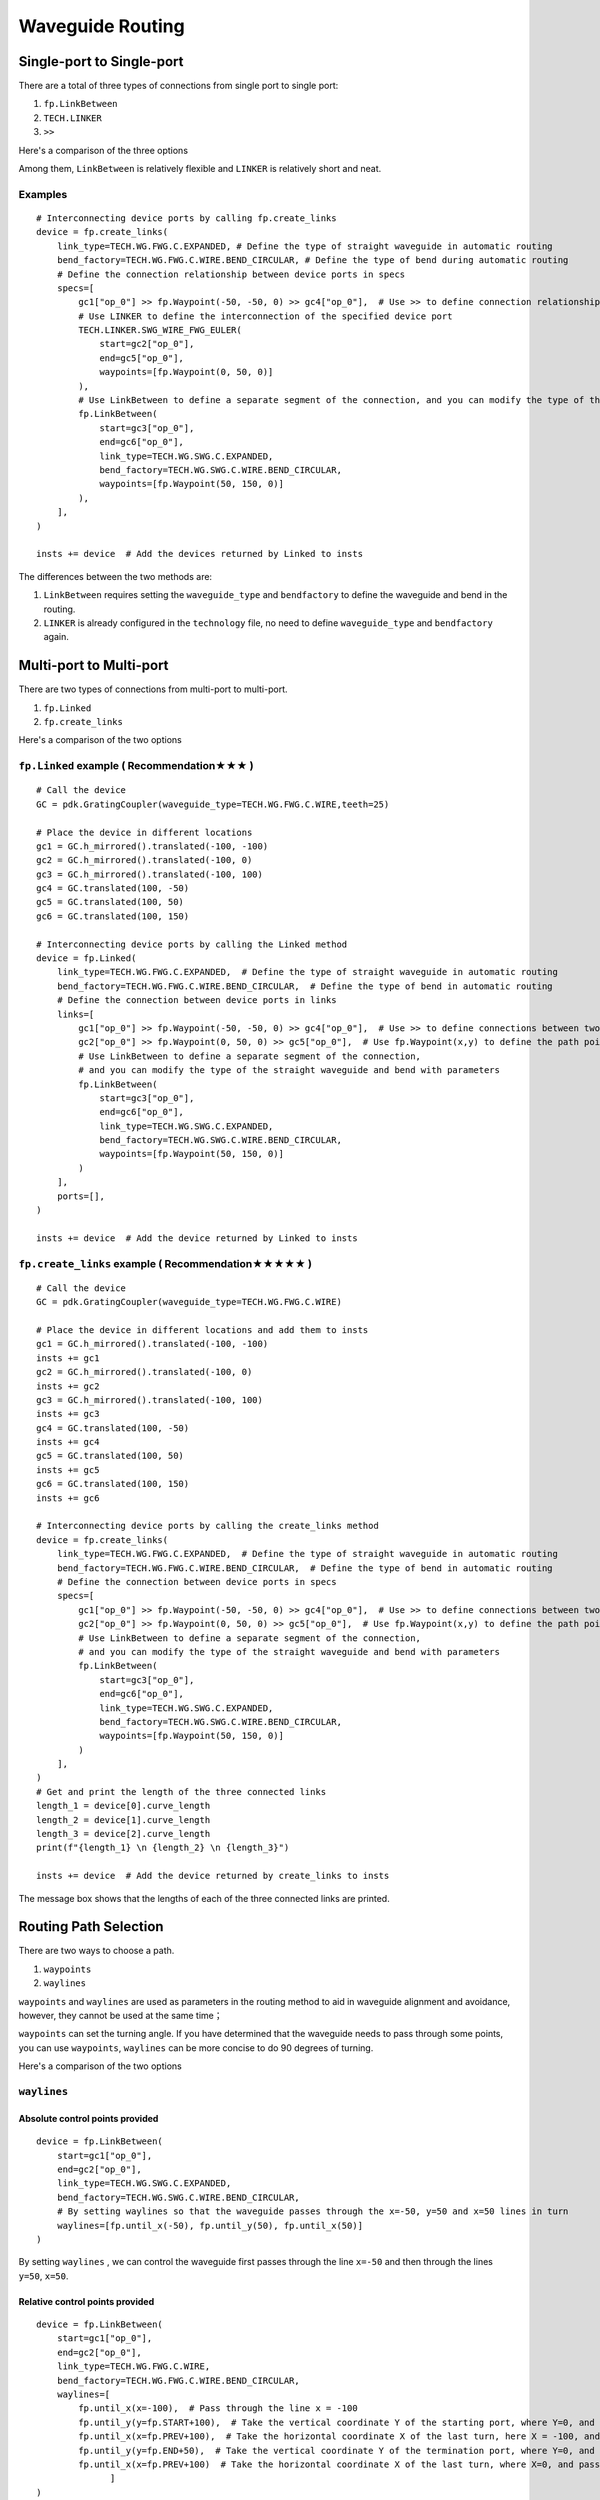 Waveguide Routing
=======================

Single-port to Single-port
-------------------------------


There are a total of three types of connections from single port to single port:

1. ``fp.LinkBetween``
2. ``TECH.LINKER``
3. ``>>``

Here's a comparison of the three options

.. image:: ../images/one_port_to_one_port_en.png

Among them, ``LinkBetween`` is relatively flexible and ``LINKER`` is relatively short and neat.

Examples
^^^^^^^^^^^^^
::

    # Interconnecting device ports by calling fp.create_links
    device = fp.create_links(
        link_type=TECH.WG.FWG.C.EXPANDED, # Define the type of straight waveguide in automatic routing
        bend_factory=TECH.WG.FWG.C.WIRE.BEND_CIRCULAR, # Define the type of bend during automatic routing
        # Define the connection relationship between device ports in specs
        specs=[
            gc1["op_0"] >> fp.Waypoint(-50, -50, 0) >> gc4["op_0"],  # Use >> to define connection relationships
            # Use LINKER to define the interconnection of the specified device port
            TECH.LINKER.SWG_WIRE_FWG_EULER(
                start=gc2["op_0"],
                end=gc5["op_0"],
                waypoints=[fp.Waypoint(0, 50, 0)]
            ),
            # Use LinkBetween to define a separate segment of the connection, and you can modify the type of the straight waveguide and bend with parameters.
            fp.LinkBetween(
                start=gc3["op_0"],
                end=gc6["op_0"],
                link_type=TECH.WG.SWG.C.EXPANDED,
                bend_factory=TECH.WG.SWG.C.WIRE.BEND_CIRCULAR,
                waypoints=[fp.Waypoint(50, 150, 0)]
            ),
        ],
    )

    insts += device  # Add the devices returned by Linked to insts

.. image:: ../images/single2single.png


The differences between the two methods are:

1. ``LinkBetween`` requires setting the ``waveguide_type`` and ``bendfactory`` to define the waveguide and bend in the routing.

2. ``LINKER`` is already configured in the ``technology`` file, no need to define ``waveguide_type`` and ``bendfactory`` again.


Multi-port to Multi-port
----------------------------


There are two types of connections from multi-port to multi-port.

1. ``fp.Linked``
2. ``fp.create_links``

Here's a comparison of the two options

.. image:: ../images/multiport_to_multiport_en.png

``fp.Linked`` example ( Recommendation★★★ )
^^^^^^^^^^^^^^^^^^^^^^^^^^^^^^^^^^^^^^^^^^^^^^
::

    # Call the device
    GC = pdk.GratingCoupler(waveguide_type=TECH.WG.FWG.C.WIRE,teeth=25)

    # Place the device in different locations
    gc1 = GC.h_mirrored().translated(-100, -100)
    gc2 = GC.h_mirrored().translated(-100, 0)
    gc3 = GC.h_mirrored().translated(-100, 100)
    gc4 = GC.translated(100, -50)
    gc5 = GC.translated(100, 50)
    gc6 = GC.translated(100, 150)

    # Interconnecting device ports by calling the Linked method
    device = fp.Linked(
        link_type=TECH.WG.FWG.C.EXPANDED,  # Define the type of straight waveguide in automatic routing
        bend_factory=TECH.WG.FWG.C.WIRE.BEND_CIRCULAR,  # Define the type of bend in automatic routing
        # Define the connection between device ports in links
        links=[
            gc1["op_0"] >> fp.Waypoint(-50, -50, 0) >> gc4["op_0"],  # Use >> to define connections between two ports
            gc2["op_0"] >> fp.Waypoint(0, 50, 0) >> gc5["op_0"],  # Use fp.Waypoint(x,y) to define the path point
            # Use LinkBetween to define a separate segment of the connection,
            # and you can modify the type of the straight waveguide and bend with parameters
            fp.LinkBetween(
                start=gc3["op_0"],
                end=gc6["op_0"],
                link_type=TECH.WG.SWG.C.EXPANDED,
                bend_factory=TECH.WG.SWG.C.WIRE.BEND_CIRCULAR,
                waypoints=[fp.Waypoint(50, 150, 0)]
            )
        ],
        ports=[],
    )

    insts += device  # Add the device returned by Linked to insts

.. image:: ../images/multi2multi.1.png

``fp.create_links`` example ( Recommendation★★★★★ )
^^^^^^^^^^^^^^^^^^^^^^^^^^^^^^^^^^^^^^^^^^^^^^^^^^^^^^^^

::

    # Call the device
    GC = pdk.GratingCoupler(waveguide_type=TECH.WG.FWG.C.WIRE)

    # Place the device in different locations and add them to insts
    gc1 = GC.h_mirrored().translated(-100, -100)
    insts += gc1
    gc2 = GC.h_mirrored().translated(-100, 0)
    insts += gc2
    gc3 = GC.h_mirrored().translated(-100, 100)
    insts += gc3
    gc4 = GC.translated(100, -50)
    insts += gc4
    gc5 = GC.translated(100, 50)
    insts += gc5
    gc6 = GC.translated(100, 150)
    insts += gc6

    # Interconnecting device ports by calling the create_links method
    device = fp.create_links(
        link_type=TECH.WG.FWG.C.EXPANDED,  # Define the type of straight waveguide in automatic routing
        bend_factory=TECH.WG.FWG.C.WIRE.BEND_CIRCULAR,  # Define the type of bend in automatic routing
        # Define the connection between device ports in specs
        specs=[
            gc1["op_0"] >> fp.Waypoint(-50, -50, 0) >> gc4["op_0"],  # Use >> to define connections between two ports
            gc2["op_0"] >> fp.Waypoint(0, 50, 0) >> gc5["op_0"],  # Use fp.Waypoint(x,y) to define the path point
            # Use LinkBetween to define a separate segment of the connection,
            # and you can modify the type of the straight waveguide and bend with parameters
            fp.LinkBetween(
                start=gc3["op_0"],
                end=gc6["op_0"],
                link_type=TECH.WG.SWG.C.EXPANDED,
                bend_factory=TECH.WG.SWG.C.WIRE.BEND_CIRCULAR,
                waypoints=[fp.Waypoint(50, 150, 0)]
            )
        ],
    )
    # Get and print the length of the three connected links
    length_1 = device[0].curve_length
    length_2 = device[1].curve_length
    length_3 = device[2].curve_length
    print(f"{length_1} \n {length_2} \n {length_3}")

    insts += device  # Add the device returned by create_links to insts

.. image:: ../images/multi2multi.1.png

.. image:: ../images/multi2multi.3.png

The message box shows that the lengths of each of the three connected links are printed.


Routing Path Selection
------------------------------

There are two ways to choose a path.

1. ``waypoints``
2. ``waylines``

``waypoints`` and ``waylines`` are used as parameters in the routing method to aid in waveguide alignment and avoidance, however, they cannot be used at the same time；

``waypoints`` can set the turning angle. If you have determined that the waveguide needs to pass through some points, you can use ``waypoints``, ``waylines`` can be more concise to do 90 degrees of turning.

Here's a comparison of the two options

.. image:: ../images/routing_way_en.png



``waylines``
^^^^^^^^^^^^^^^^^

Absolute control points provided
""""""""""""""""""""""""""""""""""
::

    device = fp.LinkBetween(
        start=gc1["op_0"],
        end=gc2["op_0"],
        link_type=TECH.WG.SWG.C.EXPANDED,
        bend_factory=TECH.WG.SWG.C.WIRE.BEND_CIRCULAR,
        # By setting waylines so that the waveguide passes through the x=-50, y=50 and x=50 lines in turn
        waylines=[fp.until_x(-50), fp.until_y(50), fp.until_x(50)]
    )

.. image:: ../images/routingpath.1.png

By setting ``waylines`` , we can control the waveguide first passes through the line ``x=-50`` and then through the lines ``y=50``, ``x=50``.



Relative control points provided
""""""""""""""""""""""""""""""""""""
::

    device = fp.LinkBetween(
        start=gc1["op_0"],
        end=gc2["op_0"],
        link_type=TECH.WG.FWG.C.WIRE,
        bend_factory=TECH.WG.FWG.C.WIRE.BEND_CIRCULAR,
        waylines=[
            fp.until_x(x=-100),  # Pass through the line x = -100
            fp.until_y(y=fp.START+100),  # Take the vertical coordinate Y of the starting port, where Y=0, and pass through the line y=Y+100
            fp.until_x(x=fp.PREV+100),  # Take the horizontal coordinate X of the last turn, here X = -100, and pass through the line x = X + 100
            fp.until_y(y=fp.END+50),  # Take the vertical coordinate Y of the termination port, where Y=0, and pass through the line y=Y+50
            fp.until_x(x=fp.PREV+100)  # Take the horizontal coordinate X of the last turn, where X=0, and pass through the line x=X+100
                  ]
    )

.. image:: ../images/wayline_new.png


Here ``fp.END`` is used to get the position of the ending port, and similarly ``fp.START`` can be used to get the position of the starting port. Use ``fp.PREV`` to get the position of the previous turning point, which allows the user to design based on the previous turning point.

``waypoints``
^^^^^^^^^^^^^^^^^^^
::

    device = fp.LinkBetween(
        start=gc1["op_0"],
        end=gc2["op_0"],
        link_type=TECH.WG.SWG.C.EXPANDED,
        bend_factory=TECH.WG.SWG.C.WIRE.BEND_CIRCULAR,
        # Set waypoints to guide the waveguide through the path points, the three values in the fp.Waypoints brackets represent x,y,angle respectively.
        waypoints=[
           fp.Waypoint(-50, 10, 90),
           fp.Waypoint(0, 50, 0),
           fp.Waypoint(50, 10, -90)]
    )

    insts += device

.. image:: ../images/routingpath.3.png

Set ``waypoints`` to guide the waveguide through the control points. The three values in the ``fp.Waypoint`` brackets represent ``x``,``y``,``angle`` respectively.

For the case where the two ports are connected in U-shape, the length can be defined by setting the ``target_length`` parameter in ``LinkBetween`` and ``LINKER``, and the waveguide will automatically extend the straight waveguide to the corresponding length, where ``target_length`` is the total length of the entire wiring waveguide.

``target_length``
^^^^^^^^^^^^^^^^^^^^^^^^
::

    device = fp.LinkBetween(
        start=gc1["op_0"],
        end=gc2["op_0"],
        link_type=TECH.WG.SWG.C.EXPANDED,
        bend_factory=TECH.WG.SWG.C.WIRE.BEND_CIRCULAR,
        # set target_length
        target_length=500
    )

    insts += device

.. image:: ../images/routingpath.4.png

.. image:: ../images/routingpath.5.png
